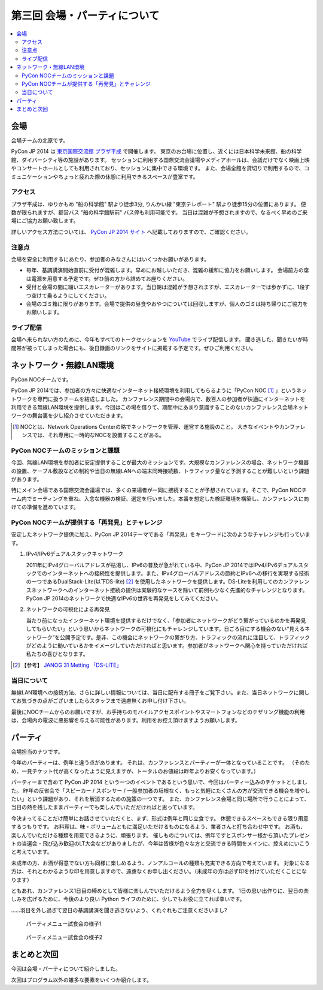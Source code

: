 ==========================================
 第三回 会場・パーティについて
==========================================

.. contents::
   :local:

会場
====

会場チームの北原です。

PyCon JP 2014 は `東京国際交流館 プラザ平成 <http://www.jasso.go.jp/tiec/map.html>`_ で開催します。
東京のお台場に位置し、近くには日本科学未来館、船の科学館、ダイバーシティ等の施設があります。
セッションに利用する国際交流会議場やメディアホールは、会議だけでなく映画上映やコンサートホールとしても利用されており、セッションに集中できる環境です。
また、会場全館を貸切りで利用するので、コミュニケーションやちょっと疲れた際の休憩に利用できるスペースが豊富です。

アクセス
--------

プラザ平成は、ゆりかもめ "船の科学館" 駅より徒歩3分, りんかい線 "東京テレポート" 駅より徒歩15分の位置にあります。
便数が限られますが、都営バス "船の科学館駅前" バス停も利用可能です。
当日は混雑が予想されますので、なるべく早めのご来場にご協力お願い致します。

詳しいアクセス方法については、 `PyCon JP 2014 サイト <https://pycon.jp/2014/venue/>`_ へ記載しておりますので、ご確認ください。

注意点
------

会場を安全に利用するにあたり、参加者のみなさんにはいくつかお願いがあります。

- 毎年、基調講演開始直前に受付が混雑します。早めにお越しいただき、混雑の緩和に協力をお願いします。
  会場前方の席は電源を用意する予定です。ぜひ前の方から詰めてお座りください。

- 受付と会場の間に細いエスカレーターがあります。当日朝は混雑が予想されますが、エスカレーターでは歩かずに、1段ずつ空けて乗るようにしてください。

- 会場のゴミ箱に限りがあります。会場で提供の昼食やおやつについては回収しますが、個人のゴミは持ち帰りにご協力をお願いします。

ライブ配信
----------

会場へ来られない方のために、今年もすべてのトークセッションを `YouTube <http://www.youtube.com/user/PyConJP>`_ でライブ配信します。
聞き逃した、聞きたいが時間帯が被ってしまった場合にも、後日録画のリンクをサイトに掲載する予定です。ぜひご利用ください。


ネットワーク・無線LAN環境
=========================
PyCon NOCチームです。

PyCon JP 2014では、参加者の方々に快適なインターネット接続環境を利用してもらるように「PyCon NOC [#f1]_ 」というネットワークを専門に扱うチームを結成しました。
カンファレンス期間中の会場内で、数百人の参加者が快適にインターネットを利用できる無線LAN環境を提供します。今回はこの場を借りて、期間中にあまり意識することのないカンファレンス会場ネットワークの舞台裏を少し紹介させていただきます。

.. [#f1] NOCとは、Network Operations Centerの略でネットワークを管理、運営する施設のこと。
   大きなイベントやカンファレンスでは、それ専用に一時的なNOCを設置することがある。

.. image:: /_static/pyconjp2014_network_layout.jpg
   :alt: PyConJP2014ネットワーク構成図

PyCon NOCチームのミッションと課題
---------------------------------

今回、無線LAN環境を参加者に安定提供することが最大のミッションです。大規模なカンファレンスの場合、ネットワーク機器の設置、ケーブル敷設などの制約や当日の無線LANへの端末同時接続数、トラフィック量など予測することが難しいという課題があります。

特にメイン会場である国際交流会議場では、多くの来場者が一同に接続することが予想されています。そこで、PyCon NOCチーム内でミーティングを重ね、入念な機器の検証、選定を行いました。本番を想定した検証環境を構築し、カンファレンスに向けての準備を進めています。


PyCon NOCチームが提供する「再発見」とチャレンジ
-----------------------------------------------

安定したネットワーク提供に加え、PyCon JP 2014テーマである「再発見」をキーワードに次のようなチャレンジも行っています。

1. IPv4/IPv6デュアルスタックネットワーク

   2011年にIPv4グローバルアドレスが枯渇し、IPv6の普及が急がれている中、PyCon JP 2014ではIPv4/IPv6デュアルスタックでのインターネットへの接続性を提供します。また、IPv4グローバルアドレスの節約とIPv6への移行を実現する技術の一つであるDualStack-Lite(以下DS-lite) [#f2]_ を使用したネットワークを提供します。DS-Liteを利用してのカンファレンスネットワークへのインターネット接続の提供は実験的なケースを除いて前例も少なく先進的なチャレンジとなります。PyCon JP 2014のネットワークで快適なIPv6の世界を再発見をしてみてください。


2. ネットワークの可視化による再発見

   当たり前になったインターネット環境を提供するだけでなく、「参加者にネットワークがどう繋がっているのかを再発見してもらいたい」という思いからネットワークの可視化にもチャレンジしています。日ごろ目にする機会のない“見えるネットワーク”を公開予定です。是非、この機会にネットワークの繋がり方、トラフィックの流れに注目して、トラフィックがどのように動いているかをイメージしていただければと思います。参加者がネットワークへ関心を持っていただければ私たちの喜びとなります。

.. [#f2] 【参考】 `JANOG 31 Metting 「DS-LITE」 <http://www.janog.gr.jp/meeting/janog31/network.html#network-ds-lite>`_


当日について
------------

無線LAN環境への接続方法、さらに詳しい情報については、当日に配布する冊子をご覧下さい。また、当日ネットワークに関してお気づきの点がございましたらスタッフまで遠慮無くお申し付け下さい。

最後にNOCチームからのお願いですが、お手持ちのモバイルアクセスポイントやスマートフォンなどのテザリング機能の利用は、会場内の電波に悪影響を与える可能性があります。利用をお控え頂けますようお願いします。

パーティ
========

会場担当のナツです。

今年のパーティーは、例年と違う点があります。
それは、カンファレンスとパーティーが一体となっていることです。
（そのため、一見チケット代が高くなったように見えますが、トータルのお値段は昨年よりお安くなっています。）

パーティーまで含めて PyCon JP 2014 という一つのイベントであるという思いで、今回はパーティー込みのチケットとしました。
昨年の反省会で「スピーカー / スポンサー / 一般参加者の垣根なく、もっと気軽にたくさんの方が交流できる機会を増やしたい」という課題があり、それを解消するための施策の一つです。
また、カンファレンス会場と同じ場所で行うことによって、当日の熱を残したままパーティーでも楽しんでいただだければと思っています。

今決まってることだけ簡単にお話させていただくと、まず、形式は例年と同じ立食です。
休憩できるスペースもできる限り用意するつもりです。
お料理は、味・ボリュームともに満足いただけるものになるよう、業者さんと打ち合わせ中です。
お酒も、楽しんでいただける種類を用意できるように、頑張ります。
催しものについては、例年ですとスポンサー様から頂いたプレゼントの当選会・飛び込み歓迎のLT大会などがありましたが、今年は皆様が色々な方と交流できる時間をメインに、控えめにいこうと考えています。

未成年の方、お酒が得意でない方も同様に楽しめるよう、ノンアルコールの種類も充実できる方向で考えています。
対象になる方は、それとわかるような印を用意しますので、遠慮なくお申し出ください。（未成年の方は必ず印を付けていただくことになります）

ともあれ、カンファレンス1日目の締めとして皆様に楽しんでいただけるよう全力を尽くします。
1日の思い出作りに、翌日の楽しみを広げるために、今後のより良い Python ライフのために、少しでもお役に立てれば幸いです。

……羽目を外し過ぎて翌日の基調講演を聞き逃さないよう、くれぐれもご注意くださいまし?

.. figure:: /_static/food_tasting_1.jpg
   :width: 300px
   :alt: パーティメニュー試食会の様子1

   パーティメニュー試食会の様子1

.. figure:: /_static/food_tasting_2.jpg
   :width: 300px
   :alt: パーティメニュー試食会の様子2

   パーティメニュー試食会の様子2

まとめと次回
============

今回は会場・パーティについて紹介しました。

次回はプログラム以外の雑多な要素をいくつか紹介します。
